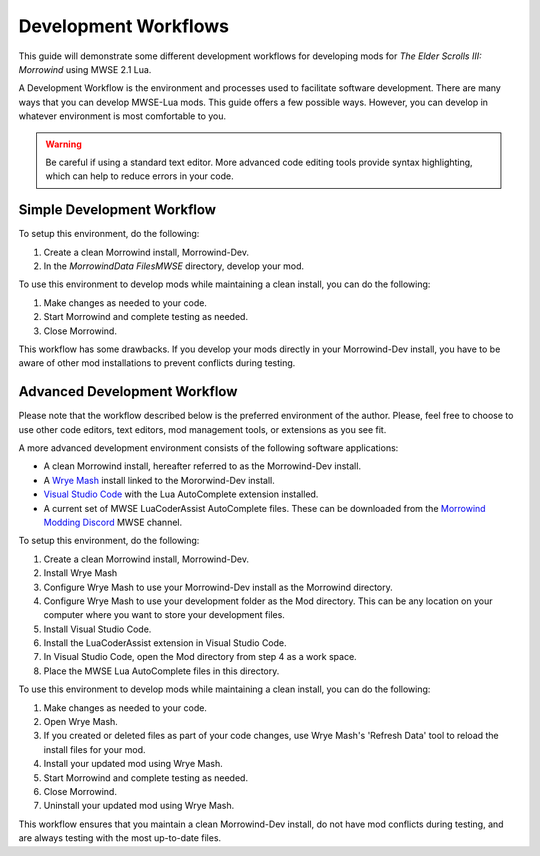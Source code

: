 ========================================================
Development Workflows
========================================================

This guide will demonstrate some different development workflows for developing mods for *The Elder Scrolls III: Morrowind* using MWSE 2.1 Lua.

A Development Workflow is the environment and processes used to facilitate software development. There are many ways that you can develop MWSE-Lua mods. This guide offers a few possible ways. However, you can develop in whatever environment is most comfortable to you.

.. warning:: Be careful if using a standard text editor. More advanced code editing tools provide syntax highlighting, which can help to reduce errors in your code. 

Simple Development Workflow
--------------------------------------------------------
To setup this environment, do the following:

1. Create a clean Morrowind install, Morrowind-Dev.
2. In the *Morrowind\Data Files\MWSE* directory, develop your mod.

To use this environment to develop mods while maintaining a clean install, you can do the following:

1. Make changes as needed to your code.
2. Start Morrowind and complete testing as needed.
3. Close Morrowind.

This workflow has some drawbacks. If you develop your mods directly in your Morrowind-Dev install, you have to be aware of other mod installations to prevent conflicts during testing.

Advanced Development Workflow
--------------------------------------------------------
Please note that the workflow described below is the preferred environment of the author. Please, feel free to choose to use other code editors, text editors, mod management tools, or extensions as you see fit.

A more advanced development environment consists of the following software applications:

- A clean Morrowind install, hereafter referred to as the Morrowind-Dev install.
- A `Wrye Mash`_ install linked to the Mororwind-Dev install.
- `Visual Studio Code`_ with the Lua AutoComplete extension installed.
- A current set of MWSE LuaCoderAssist AutoComplete files. These can be downloaded from the `Morrowind Modding Discord`_ MWSE channel.

To setup this environment, do the following:

1. Create a clean Morrowind install, Morrowind-Dev.
2. Install Wrye Mash
3. Configure Wrye Mash to use your Morrowind-Dev install as the Morrowind directory.
4. Configure Wrye Mash to use your development folder as the Mod directory. This can be any location on your computer where you want to store your development files.
5. Install Visual Studio Code.
6. Install the LuaCoderAssist extension in Visual Studio Code.
7. In Visual Studio Code, open the Mod directory from step 4 as a work space. 
8. Place the MWSE Lua AutoComplete files in this directory.

To use this environment to develop mods while maintaining a clean install, you can do the following:

1. Make changes as needed to your code.
2. Open Wrye Mash.
3. If you created or deleted files as part of your code changes, use Wrye Mash's 'Refresh Data' tool to reload the install files for your mod.
4. Install your updated mod using Wrye Mash.
5. Start Morrowind and complete testing as needed.
6. Close Morrowind.
7. Uninstall your updated mod using Wrye Mash.

This workflow ensures that you maintain a clean Morrowind-Dev install, do not have mod conflicts during testing, and are always testing with the most up-to-date files.

.. _`Wrye Mash`: https://www.nexusmods.com/morrowind/mods/45439
.. _`Visual Studio Code`: https://code.visualstudio.com
.. _`Morrowind Modding Discord`: https://discordapp.com/invite/QDEBbaP